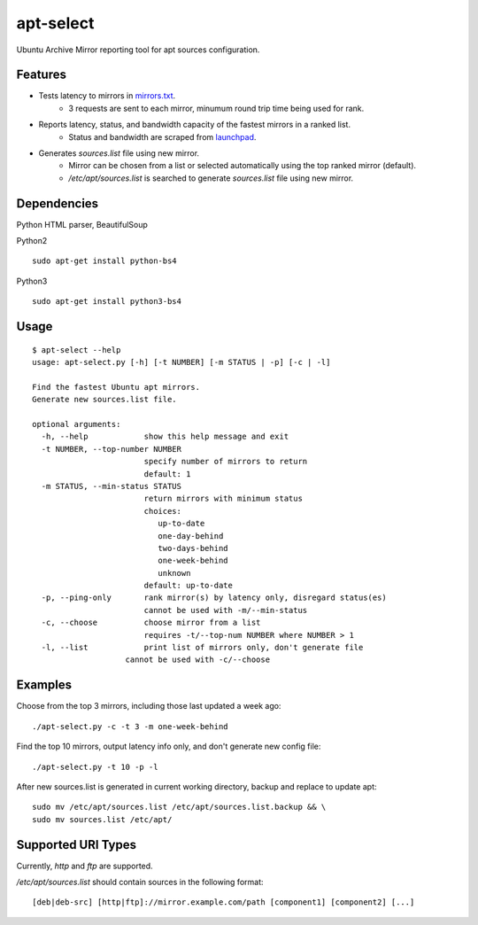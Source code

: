 apt-select
==========

Ubuntu Archive Mirror reporting tool for apt sources configuration.

Features
--------

- Tests latency to mirrors in `mirrors.txt <http://mirrors.ubuntu.com/mirrors.txt/>`_.
    - 3 requests are sent to each mirror, minumum round trip time being used for rank.

- Reports latency, status, and bandwidth capacity of the fastest mirrors in a ranked list.
    - Status and bandwidth are scraped from `launchpad <https://launchpad.net/ubuntu/+archivemirrors/>`_.

- Generates `sources.list` file using new mirror.
    - Mirror can be chosen from a list or selected automatically using the top ranked mirror (default).
    - `/etc/apt/sources.list` is searched to generate `sources.list` file using new mirror.

Dependencies
------------

Python HTML parser, BeautifulSoup

Python2
::

    sudo apt-get install python-bs4

Python3
::

    sudo apt-get install python3-bs4

Usage
-----
::

    $ apt-select --help
    usage: apt-select.py [-h] [-t NUMBER] [-m STATUS | -p] [-c | -l]

    Find the fastest Ubuntu apt mirrors.
    Generate new sources.list file.

    optional arguments:
      -h, --help            show this help message and exit
      -t NUMBER, --top-number NUMBER
                            specify number of mirrors to return
                            default: 1
      -m STATUS, --min-status STATUS
                            return mirrors with minimum status
                            choices:
                               up-to-date
                               one-day-behind
                               two-days-behind
                               one-week-behind
                               unknown
                            default: up-to-date
      -p, --ping-only       rank mirror(s) by latency only, disregard status(es)
                            cannot be used with -m/--min-status
      -c, --choose          choose mirror from a list
                            requires -t/--top-num NUMBER where NUMBER > 1
      -l, --list            print list of mirrors only, don't generate file
                        cannot be used with -c/--choose

Examples
--------

Choose from the top 3 mirrors, including those last updated a week ago:
::

    ./apt-select.py -c -t 3 -m one-week-behind

Find the top 10 mirrors, output latency info only, and don't generate new config file:
::

    ./apt-select.py -t 10 -p -l

After new sources.list is generated in current working directory, backup and replace to update apt:
::

    sudo mv /etc/apt/sources.list /etc/apt/sources.list.backup && \
    sudo mv sources.list /etc/apt/

Supported URI Types
-------------------

Currently, `http` and `ftp` are supported.

`/etc/apt/sources.list` should contain sources in the following format:
::

    [deb|deb-src] [http|ftp]://mirror.example.com/path [component1] [component2] [...]
